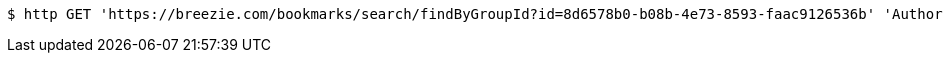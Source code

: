 [source,bash]
----
$ http GET 'https://breezie.com/bookmarks/search/findByGroupId?id=8d6578b0-b08b-4e73-8593-faac9126536b' 'Authorization: Bearer:0b79bab50daca910b000d4f1a2b675d604257e42'
----